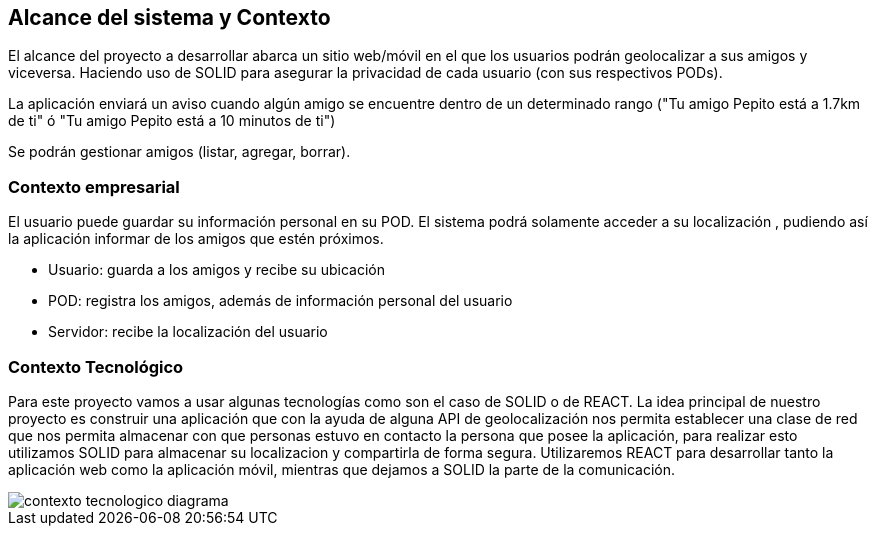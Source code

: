 [[section-system-scope-and-context]]
== Alcance del sistema y Contexto

El alcance del proyecto a desarrollar abarca un sitio web/móvil en el que los usuarios podrán geolocalizar a sus amigos y viceversa. Haciendo uso de SOLID para asegurar la privacidad de cada usuario (con sus respectivos PODs).

La aplicación enviará un aviso cuando algún amigo se encuentre dentro de un determinado rango ("Tu amigo Pepito está a 1.7km de ti" ó "Tu amigo Pepito está a 10 minutos de ti")

Se podrán gestionar amigos (listar, agregar, borrar).

// Ampliable

=== Contexto empresarial 

El usuario puede guardar su información personal en su POD. El sistema podrá solamente acceder a su localización , pudiendo así la aplicación informar de los amigos que estén próximos.

* Usuario: guarda a los amigos y recibe su ubicación
* POD: registra los amigos, además de información personal del usuario
* Servidor: recibe la localización del usuario


=== Contexto Tecnológico

Para este proyecto vamos a usar algunas tecnologías como son el caso de SOLID o de REACT. 
La idea principal de nuestro proyecto es construir una aplicación que con la ayuda de alguna API de geolocalización
nos permita establecer una clase de red que nos permita almacenar con que personas estuvo en contacto la persona que posee
la aplicación, para realizar esto utilizamos SOLID para almacenar su localizacion y compartirla de forma segura.
Utilizaremos REACT para desarrollar tanto la aplicación web como la aplicación móvil, mientras que dejamos a SOLID la parte de la comunicación.

image::../images/contexto_tecnologico_diagrama.png[]
